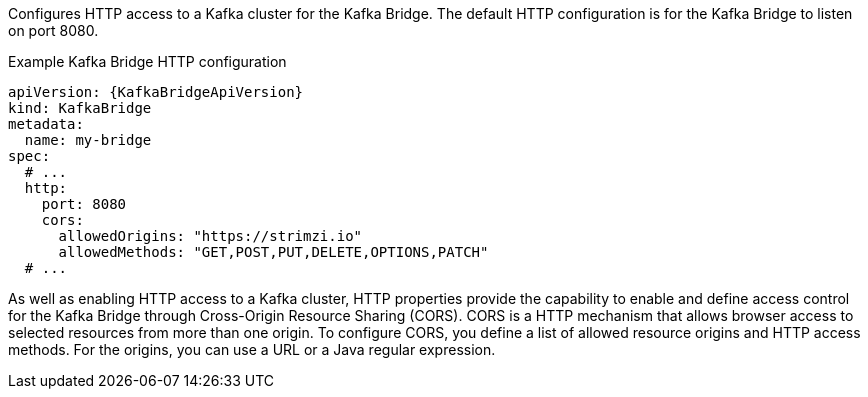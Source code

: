 Configures HTTP access to a Kafka cluster for the Kafka Bridge.
The default HTTP configuration is for the Kafka Bridge to listen on port 8080.

.Example Kafka Bridge HTTP configuration
[source,yaml,subs="attributes+"]
----
apiVersion: {KafkaBridgeApiVersion}
kind: KafkaBridge
metadata:
  name: my-bridge
spec:
  # ...
  http:
    port: 8080
    cors:
      allowedOrigins: "https://strimzi.io"
      allowedMethods: "GET,POST,PUT,DELETE,OPTIONS,PATCH"
  # ...
----

As well as enabling HTTP access to a Kafka cluster, HTTP properties provide the capability to enable and define access control for the Kafka Bridge through Cross-Origin Resource Sharing (CORS).
CORS is a HTTP mechanism that allows browser access to selected resources from more than one origin.
To configure CORS, you define a list of allowed resource origins and HTTP access methods.
For the origins, you can use a URL or a Java regular expression.


